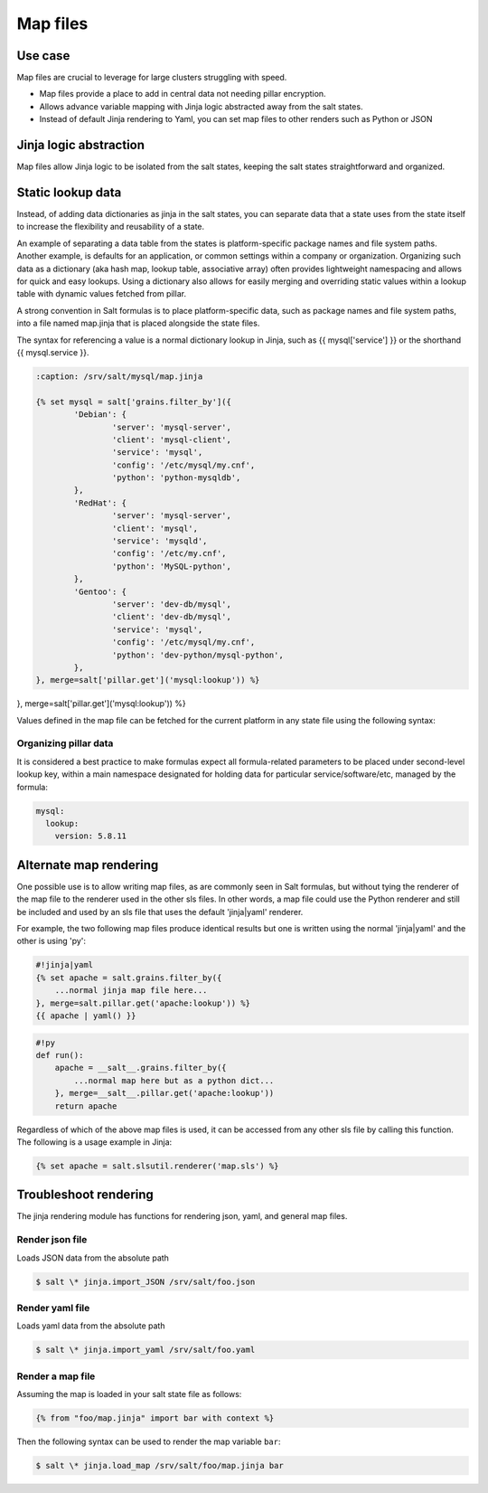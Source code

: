 .. _map-files:

=========
Map files
=========

Use case
===========

Map files are crucial to leverage for large clusters struggling with speed.

* Map files provide a place to add in central data not needing pillar encryption.
* Allows advance variable mapping with Jinja logic abstracted away from the salt states.
* Instead of default Jinja rendering to Yaml, you can set map files to other renders such as Python or JSON

Jinja logic abstraction
========================

Map files allow Jinja logic to be isolated from the salt states, keeping the salt states straightforward and organized.

Static lookup data
========================

Instead, of adding data dictionaries as jinja in the salt states, you can separate data that a state uses from the state itself to increase the flexibility and reusability of a state.

An example of separating a data table from the states is platform-specific package names and file system paths. Another example, is defaults for an application, or common settings within a company or organization. Organizing such data as a dictionary (aka hash map, lookup table, associative array) often provides lightweight namespacing and allows for quick and easy lookups. Using a dictionary also allows for easily merging and overriding static values within a lookup table with dynamic values fetched from pillar.

A strong convention in Salt formulas is to place platform-specific data, such as package names and file system paths, into a file named map.jinja that is placed alongside the state files.

The syntax for referencing a value is a normal dictionary lookup in Jinja, such as {{ mysql['service'] }} or the shorthand {{ mysql.service }}.

.. code-block:: yaml

	:caption: /srv/salt/mysql/map.jinja

	{% set mysql = salt['grains.filter_by']({
		'Debian': {
			'server': 'mysql-server',
			'client': 'mysql-client',
			'service': 'mysql',
			'config': '/etc/mysql/my.cnf',
			'python': 'python-mysqldb',
		},
		'RedHat': {
			'server': 'mysql-server',
			'client': 'mysql',
			'service': 'mysqld',
			'config': '/etc/my.cnf',
			'python': 'MySQL-python',
		},
		'Gentoo': {
			'server': 'dev-db/mysql',
			'client': 'dev-db/mysql',
			'service': 'mysql',
			'config': '/etc/mysql/my.cnf',
			'python': 'dev-python/mysql-python',
		},
	}, merge=salt['pillar.get']('mysql:lookup')) %}
.. code-block:: yaml+jinja
   :caption: /srv/salt/mysql/map.jinja

   {% set mysql = salt['grains.filter_by']({
       'Debian': {
	   'server': 'mysql-server',
	   'client': 'mysql-client',
	   'service': 'mysql',
	   'config': '/etc/mysql/my.cnf',
	   'python': 'python-mysqldb',
	},
	'RedHat': {
	   'server': 'mysql-server',
	   'client': 'mysql',
	   'service': 'mysqld',
	   'config': '/etc/my.cnf',
	   'python': 'MySQL-python',
	},
	'Gentoo': {
	   'server': 'dev-db/mysql',
	   'client': 'dev-db/mysql',
	   'service': 'mysql',
	   'config': '/etc/mysql/my.cnf',
	   'python': 'dev-python/mysql-python',
	},
}, merge=salt['pillar.get']('mysql:lookup')) %}


Values defined in the map file can be fetched for the current platform in any state file using the following syntax:

.. code-block:: yaml

.. code-block:: yaml+jinja
    :caption: /srv/salt/mysql/init.sls

    {% from "mysql/map.jinja" import mysql with context %}

    mysql-server:
      pkg.installed:
        - name: {{ mysql.server }}
      service.running:
        - name: {{ mysql.service }}

Organizing pillar data
-----------------------

It is considered a best practice to make formulas expect all formula-related parameters to be placed under second-level lookup key, within a main namespace designated for holding data for particular service/software/etc, managed by the formula:

.. code-block:: yaml

    mysql:
      lookup:
        version: 5.8.11

Alternate map rendering
========================

One possible use is to allow writing map files, as are commonly seen in Salt formulas, but without tying the renderer of the map file to the renderer used in the other sls files. In other words, a map file could use the Python renderer and still be included and used by an sls file that uses the default 'jinja|yaml' renderer.

For example, the two following map files produce identical results but one is written using the normal 'jinja|yaml' and the other is using 'py':

.. code-block:: yaml+jinja

    #!jinja|yaml
    {% set apache = salt.grains.filter_by({
        ...normal jinja map file here...
    }, merge=salt.pillar.get('apache:lookup')) %}
    {{ apache | yaml() }}

.. code-block:: yaml+jinja

    #!py
    def run():
        apache = __salt__.grains.filter_by({
            ...normal map here but as a python dict...
        }, merge=__salt__.pillar.get('apache:lookup'))
        return apache


Regardless of which of the above map files is used, it can be accessed from any other sls file by calling this function. The following is a usage example in Jinja:

.. code-block:: yaml

    {% set apache = salt.slsutil.renderer('map.sls') %}

Troubleshoot rendering
=======================

The jinja rendering module has functions for rendering json, yaml, and general map files.

Render json file
-----------------

Loads JSON data from the absolute path

.. code-block:: bash

    $ salt \* jinja.import_JSON /srv/salt/foo.json

Render yaml file
-----------------

Loads yaml data from the absolute path

.. code-block:: bash

    $ salt \* jinja.import_yaml /srv/salt/foo.yaml

Render a map file
------------------

Assuming the map is loaded in your salt state file as follows:

.. code-block:: bash

    {% from "foo/map.jinja" import bar with context %}

Then the following syntax can be used to render the map variable ``bar``:

.. code-block:: bash

    $ salt \* jinja.load_map /srv/salt/foo/map.jinja bar
